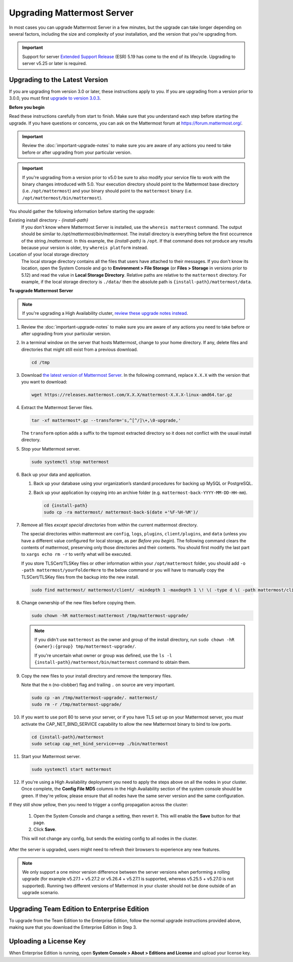 Upgrading Mattermost Server
===========================

In most cases you can upgrade Mattermost Server in a few minutes, but the upgrade can take longer depending on several factors, including the size and complexity of your installation, and the version that you're upgrading from.

.. important::

  Support for server `Extended Support Release <https://docs.mattermost.com/administration/extended-support-release.html>`_ (ESR) 5.19 has come to the end of its lifecycle. Upgrading to server v5.25 or later is required.

Upgrading to the Latest Version
-------------------------------

If you are upgrading from version 3.0 or later, these instructions apply to you. If you are upgrading from a version prior to 3.0.0, you must first `upgrade to version 3.0.3 <../administration/upgrading-to-3.0.html>`__.

.. _before-you-begin:

**Before you begin**

Read these instructions carefully from start to finish. Make sure that you understand each step before starting the upgrade. If you have questions or concerns, you can ask on the Mattermost forum at https://forum.mattermost.org/.

.. important::

  Review the :doc:`important-upgrade-notes` to make sure you are aware of any actions you need to take before or after upgrading from your particular version.
  
.. important::

  If you're upgrading from a version prior to v5.0 be sure to also modify your service file to work with the binary changes introduced with 5.0. Your execution directory should point to the Mattermost base directory (i.e. ``/opt/mattermost``) and your binary should point to the ``mattermost`` binary (i.e. ``/opt/mattermost/bin/mattermost``).

You should gather the following information before starting the upgrade:

Existing install directory - *{install-path}*
  If you don't know where Mattermost Server is installed, use the ``whereis mattermost`` command. The output should be similar to */opt/mattermost/bin/mattermost*. The install directory is everything before the first occurrence of the string */mattermost*. In this example, the *{install-path}* is ``/opt``.
  If that command does not produce any results because your version is older, try ``whereis platform`` instead.
Location of your local storage directory
  The local storage directory contains all the files that users have attached to their messages. If you don't know its location, open the System Console and go to **Environment > File Storage** (or **Files > Storage** in versions prior to 5.12) and read the value in **Local Storage Directory**. Relative paths are relative to the ``mattermost`` directory. For example, if the local storage directory is ``./data/`` then the absolute path is ``{install-path}/mattermost/data``.

**To upgrade Mattermost Server**

.. note::

  If you're upgrading a High Availability cluster, `review these upgrade notes instead <https://docs.mattermost.com/deployment/cluster.html#upgrade-guide>`__.

#. Review the :doc:`important-upgrade-notes` to make sure you are aware of any actions you need to take before or after upgrading from your particular version.

#. In a terminal window on the server that hosts Mattermost, change to your home directory. If any, delete files and directories that might still exist from a previous download.

   .. code-block:: sh

     cd /tmp

#. Download `the latest version of Mattermost Server <https://about.mattermost.com/download/>`__. In the following command, replace ``X.X.X`` with the version that you want to download:

   .. code-block:: sh

     wget https://releases.mattermost.com/X.X.X/mattermost-X.X.X-linux-amd64.tar.gz

#. Extract the Mattermost Server files.

   .. code-block:: sh

     tar -xf mattermost*.gz --transform='s,^[^/]\+,\0-upgrade,'
  
   The ``transform`` option adds a suffix to the topmost extracted directory so it does not conflict with the usual install directory.

#. Stop your Mattermost server.

   .. code-block:: sh

     sudo systemctl stop mattermost

#. Back up your data and application.

   #. Back up your database using your organization’s standard procedures for backing up MySQL or PostgreSQL.

   #. Back up your application by copying into an archive folder (e.g. ``mattermost-back-YYYY-MM-DD-HH-mm``).

      .. code-block:: sh

        cd {install-path}
        sudo cp -ra mattermost/ mattermost-back-$(date +'%F-%H-%M')/

#. Remove all files *except special directories* from within the current mattermost directory.

   The special directories within mattermost are ``config``, ``logs``, ``plugins``, ``client/plugins``, and ``data`` (unless you have a different value configured for local storage, as per *Before you begin*). The following command clears the contents of mattermost, preserving only those directories and their contents.
   You should first modify the last part to ``xargs echo rm -r`` to verify what will be executed.

   If you store TLSCert/TLSKey files or other information within your ``/opt/mattermost`` folder, you should add ``-o -path mattermost/yourFolderHere`` to the below command or you will have to manually copy the TLSCert/TLSKey files from the backup into the new install.

   .. code-block:: sh

     sudo find mattermost/ mattermost/client/ -mindepth 1 -maxdepth 1 \! \( -type d \( -path mattermost/client -o -path mattermost/client/plugins -o -path mattermost/config -o -path mattermost/logs -o -path mattermost/plugins -o -path mattermost/data \) -prune \) | sort | sudo xargs rm -r
    
#. Change ownership of the new files before copying them.

   .. code-block:: sh

     sudo chown -hR mattermost:mattermost /tmp/mattermost-upgrade/
     
   .. note::
     If you didn't use ``mattermost`` as the owner and group of the install directory, run ``sudo chown -hR {owner}:{group} tmp/mattermost-upgrade/``.

     If you're uncertain what owner or group was defined, use the ``ls -l {install-path}/mattermost/bin/mattermost`` command to obtain them.

#. Copy the new files to your install directory and remove the temporary files.

   Note that the ``n`` (no-clobber) flag and trailing ``.`` on source are very important.

   .. code-block:: sh

     sudo cp -an /tmp/mattermost-upgrade/. mattermost/
     sudo rm -r /tmp/mattermost-upgrade/

#. If you want to use port 80 to serve your server, or if you have TLS set up on your Mattermost server, you *must* activate the CAP_NET_BIND_SERVICE capability to allow the new Mattermost binary to bind to low ports.

   .. code-block:: sh

     cd {install-path}/mattermost
     sudo setcap cap_net_bind_service=+ep ./bin/mattermost

#. Start your Mattermost server.


   .. code-block:: sh

     sudo systemctl start mattermost

#. If you're using a High Availability deployment you need to apply the steps above on all the nodes in your cluster. Once complete, the **Config File MD5** columns in the High Availability section of the system console should be green. If they're yellow, please ensure that all nodes have the same server version and the same configuration.

If they still show yellow, then you need to trigger a config propagation across the cluster:

   #. Open the System Console and change a setting, then revert it. This will enable the **Save** button for that page.
   #. Click **Save**.

   This will not change any config, but sends the existing config to all nodes in the cluster.

After the server is upgraded, users might need to refresh their browsers to experience any new features.

.. note::

  We only support a one minor version difference between the server versions when performing a rolling upgrade (for example v5.27.1 + v5.27.2 or v5.26.4 + v5.27.1 is supported, whereas v5.25.5 + v5.27.0 is not supported). Running two different versions of Mattermost in your cluster should not be done outside of an upgrade scenario.

Upgrading Team Edition to Enterprise Edition
--------------------------------------------

To upgrade from the Team Edition to the Enterprise Edition, follow the normal upgrade instructions provided above, making sure that you download the Enterprise Edition in Step 3.

Uploading a License Key
-----------------------

When Enterprise Edition is running, open **System Console > About > Editions and License** and upload your license key.
